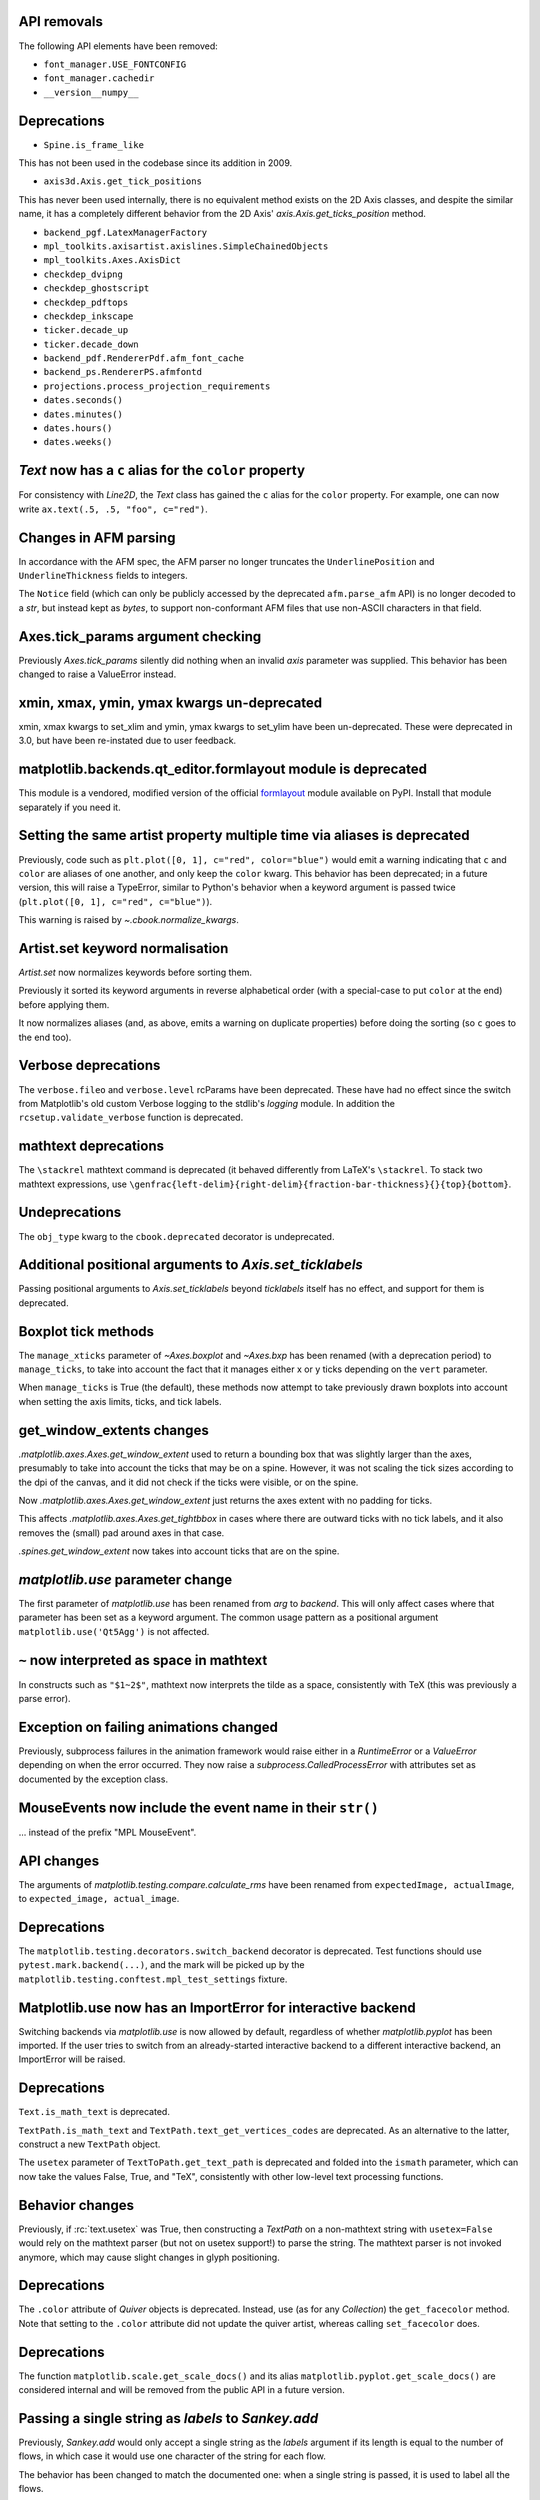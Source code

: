 API removals
------------

The following API elements have been removed:

- ``font_manager.USE_FONTCONFIG``
- ``font_manager.cachedir``
- ``__version__numpy__``

Deprecations
------------

- ``Spine.is_frame_like``

This has not been used in the codebase since its addition in 2009.

- ``axis3d.Axis.get_tick_positions``

This has never been used internally, there is no equivalent method exists on
the 2D Axis classes, and despite the similar name, it has a completely
different behavior from the 2D Axis' `axis.Axis.get_ticks_position` method.

- ``backend_pgf.LatexManagerFactory``
- ``mpl_toolkits.axisartist.axislines.SimpleChainedObjects``
- ``mpl_toolkits.Axes.AxisDict``
- ``checkdep_dvipng``
- ``checkdep_ghostscript``
- ``checkdep_pdftops``
- ``checkdep_inkscape``
- ``ticker.decade_up``
- ``ticker.decade_down``
- ``backend_pdf.RendererPdf.afm_font_cache``
- ``backend_ps.RendererPS.afmfontd``
- ``projections.process_projection_requirements``
- ``dates.seconds()``
- ``dates.minutes()``
- ``dates.hours()``
- ``dates.weeks()``


`Text` now has a ``c`` alias for the ``color`` property
-------------------------------------------------------

For consistency with `Line2D`, the `Text` class has gained the ``c``
alias for the ``color`` property. For example, one can now write
``ax.text(.5, .5, "foo", c="red")``.

Changes in AFM parsing
----------------------

In accordance with the AFM spec, the AFM parser no longer truncates the
``UnderlinePosition`` and ``UnderlineThickness`` fields to integers.

The ``Notice`` field (which can only be publicly accessed by the deprecated
``afm.parse_afm`` API) is no longer decoded to a `str`, but instead kept as
`bytes`, to support non-conformant AFM files that use non-ASCII characters in
that field.

Axes.tick_params argument checking
----------------------------------

Previously `Axes.tick_params` silently did nothing when an invalid *axis*
parameter was supplied. This behavior has been changed to raise a ValueError
instead.

xmin, xmax, ymin, ymax kwargs un-deprecated
-------------------------------------------

xmin, xmax kwargs to set_xlim and ymin, ymax kwargs to set_ylim have been
un-deprecated. These were deprecated in 3.0, but have been re-instated due to
user feedback.

matplotlib.backends.qt_editor.formlayout module is deprecated
-------------------------------------------------------------

This module is a vendored, modified version of the official formlayout_ module
available on PyPI. Install that module separately if you need it.

.. _formlayout: https://pypi.org/project/formlayout/

Setting the same artist property multiple time via aliases is deprecated
------------------------------------------------------------------------

Previously, code such as ``plt.plot([0, 1], c="red", color="blue")`` would
emit a warning indicating that ``c`` and ``color`` are aliases of one another,
and only keep the ``color`` kwarg.  This behavior has been deprecated; in a
future version, this will raise a TypeError, similar to Python's behavior when
a keyword argument is passed twice (``plt.plot([0, 1], c="red", c="blue")``).

This warning is raised by `~.cbook.normalize_kwargs`.

Artist.set keyword normalisation
--------------------------------

`Artist.set` now normalizes keywords before sorting them.

Previously it sorted its keyword arguments in reverse alphabetical
order (with a special-case to put ``color`` at the end) before applying them.

It now normalizes aliases (and, as above, emits a warning on duplicate
properties) before doing the sorting (so ``c`` goes to the end too).

Verbose deprecations
--------------------

The ``verbose.fileo`` and ``verbose.level`` rcParams have been deprecated.
These have had no effect since the switch from Matplotlib's old custom Verbose
logging to the stdlib's `logging` module. In addition the
``rcsetup.validate_verbose`` function is deprecated.

mathtext deprecations
---------------------

The ``\stackrel`` mathtext command is deprecated (it behaved differently
from LaTeX's ``\stackrel``.  To stack two mathtext expressions, use
``\genfrac{left-delim}{right-delim}{fraction-bar-thickness}{}{top}{bottom}``.

Undeprecations
--------------

The ``obj_type`` kwarg to the ``cbook.deprecated`` decorator is undeprecated.

Additional positional arguments to `Axis.set_ticklabels`
--------------------------------------------------------
Passing positional arguments to `Axis.set_ticklabels` beyond `ticklabels`
itself has no effect, and support for them is deprecated.

Boxplot tick methods
--------------------

The ``manage_xticks`` parameter of `~Axes.boxplot` and `~Axes.bxp` has been
renamed (with a deprecation period) to ``manage_ticks``, to take into account
the fact that it manages either x or y ticks depending on the ``vert``
parameter.

When ``manage_ticks`` is True (the default), these methods now attempt to take
previously drawn boxplots into account when setting the axis limits, ticks, and
tick labels.

get_window_extents changes
--------------------------

`.matplotlib.axes.Axes.get_window_extent` used to return a bounding box
that was slightly larger than the axes, presumably to take into account
the ticks that may be on a spine.  However, it was not scaling the tick sizes
according to the dpi of the canvas, and it did not check if the ticks were
visible, or on the spine.

Now  `.matplotlib.axes.Axes.get_window_extent` just returns the axes extent
with no padding for ticks.

This affects `.matplotlib.axes.Axes.get_tightbbox` in cases where there are
outward ticks with no tick labels, and it also removes the (small) pad around
axes in that case.

`.spines.get_window_extent` now takes into account ticks that are on the
spine.

`matplotlib.use` parameter change
---------------------------------

The first parameter of `matplotlib.use` has been renamed from *arg* to
*backend*. This will only affect cases where that parameter has been set
as a keyword argument. The common usage pattern as a positional argument
``matplotlib.use('Qt5Agg')`` is not affected.

``~`` now interpreted as space in mathtext
------------------------------------------

In constructs such as ``"$1~2$"``, mathtext now interprets the tilde as a
space, consistently with TeX (this was previously a parse error).

Exception on failing animations changed
---------------------------------------

Previously, subprocess failures in the animation framework would raise either
in a `RuntimeError` or a `ValueError` depending on when the error occurred.
They now raise a `subprocess.CalledProcessError` with attributes set as
documented by the exception class.

MouseEvents now include the event name in their ``str()``
---------------------------------------------------------

... instead of the prefix "MPL MouseEvent".

API changes
-----------

The arguments of `matplotlib.testing.compare.calculate_rms` have been renamed
from ``expectedImage, actualImage``, to ``expected_image, actual_image``.

Deprecations
------------

The ``matplotlib.testing.decorators.switch_backend`` decorator is deprecated.
Test functions should use ``pytest.mark.backend(...)``, and the mark will be
picked up by the ``matplotlib.testing.conftest.mpl_test_settings`` fixture.

Matplotlib.use now has an ImportError for interactive backend
-------------------------------------------------------------

Switching backends via `matplotlib.use` is now allowed by default,
regardless of whether `matplotlib.pyplot` has been imported. If the user
tries to switch from an already-started interactive backend to a different
interactive backend, an ImportError will be raised.

Deprecations
------------

``Text.is_math_text`` is deprecated.

``TextPath.is_math_text`` and ``TextPath.text_get_vertices_codes`` are
deprecated.  As an alternative to the latter, construct a new ``TextPath``
object.

The ``usetex`` parameter of ``TextToPath.get_text_path`` is deprecated and
folded into the ``ismath`` parameter, which can now take the values False,
True, and "TeX", consistently with other low-level text processing functions.

Behavior changes
----------------

Previously, if :rc:`text.usetex` was True, then constructing a `TextPath` on
a non-mathtext string with ``usetex=False`` would rely on the mathtext parser
(but not on usetex support!) to parse the string.  The mathtext parser is not
invoked anymore, which may cause slight changes in glyph positioning.

Deprecations
------------

The ``.color`` attribute of `Quiver` objects is deprecated.  Instead, use (as
for any `Collection`) the ``get_facecolor`` method.  Note that setting to the
``.color`` attribute did not update the quiver artist, whereas calling
``set_facecolor`` does.

Deprecations
------------

The function ``matplotlib.scale.get_scale_docs()`` and its alias
``matplotlib.pyplot.get_scale_docs()`` are considered internal and will be
removed from the public API in a future version.

Passing a single string as *labels* to `Sankey.add`
---------------------------------------------------

Previously, `Sankey.add` would only accept a single string as the *labels*
argument if its length is equal to the number of flows, in which case it would
use one character of the string for each flow.

The behavior has been changed to match the documented one: when a single string
is passed, it is used to label all the flows.

API deprecations
----------------

The following API elements are deprecated:

- ``get_py2exe_datafiles``, ``tk_window_focus``,
- ``backend_gtk3.FileChooserDialog``,
  ``backend_gtk3.NavigationToolbar2GTK3.get_filechooser``,
  ``backend_gtk3.SaveFigureGTK3.get_filechooser``,
- ``backend_ps.PsBackendHelper``, ``backend_ps.ps_backend_helper``,
- ``cbook.iterable``,
- ``cbook.get_label``, ``cbook.iterable``,
- ``font_manager.OSXInstalledFonts``,
- ``mlab.demean``,

The following environment variables are deprecated:
- ``MATPLOTLIBDATA``,

Deprecations
------------

The ``Path.has_nonfinite`` attribute is deprecated (use ``not
np.isfinite(path.vertices).all()`` instead).

Deprecations
------------
￼
``TextToPath.glyph_to_path`` is deprecated (call ``font.get_path()`` and
manually transform the path instead).

Deprecations
------------

The (unused and always None) ``NavigationToolbar2QT.adj_window`` attribute is
deprecated.

``OldScalarFormatter.pprint_val``, ``ScalarFormatter.pprint_val``, and ``LogFormatter.pprint_val`` are deprecated
-----------------------------------------------------------------------------------------------------------------

They are helper methods that do not even have a consistent signatures across formatter classes.

Deprecations
------------

``dates.strpdate2num`` and ``dates.bytespdate2num`` are brittle in the
presence of locale changes, and are deprecated.  Use standard datetime
parsers such as `time.strptime` or `dateutil.parser.parse`, and additionally
call `matplotlib.dates.date2num` if you insist on converting to Matplotlib's
internal datetime representation; or use ``dates.datestr2num``.

Text alignment fixes made
-------------------------

Text alignment was incorrect, in particular for multiline text objects
with large descenders (i.e. subscripts) and rotated text.  These have been
fixed and made more consistent, but could make old code that has compensated
no longer have the correct alignment.

Deprecations
------------

``mpl_toolkits.axisartist.axis_artist.UnimplementedException`` is deprecated.

mplot3d is always registered by default
---------------------------------------

It is not necessary to import mplot3d anymore to create 3d axes with
``fig.add_subplot(111, projection="3d")``.

Path code types like ``Path.MOVETO`` are now ``np.uint8`` instead of ``int``
----------------------------------------------------------------------------

``Path.STOP``, ``Path.MOVETO``, ``Path.LINETO``, ``Path.CURVE3``,
``Path.CURVE4`` and ``Path.CLOSEPOLY`` are now of the type ``Path.code_type``
(``np.uint8`` by default) instead of plain ``int``. This makes their type
match the array value type of the ``Path.codes`` array.

Changes regarding the text.latex.unicode rcParam
------------------------------------------------

The rcParam now defaults to True and is deprecated (i.e., in future versions
of Matplotlib, unicode input will always be supported).

Moreover, the underlying implementation now uses ``\usepackage[utf8]{inputenc}``
instead of ``\usepackage{ucs}\usepackage[utf8x]{inputenc}``.

Changes in handling of degenerate bounds passed to `set_xlim`
-------------------------------------------------------------

When bounds passed to `set_xlim` (`set_xlim`, etc.) are degenerate (i.e. the
lower and upper value are equal), the method used to "expand" the bounds now
matches the expansion behavior of autoscaling when the plot contains a single
x-value, and should in particular produce nicer limits for non-linear scales.

Deprecations
------------

The following keyword arguments are deprecated:

- Passing ``shade=None`` to
  `~mpl_toolkits.mplot3d.axes3d.Axes3D.plot_surface` is deprecated. This was
  an unintended implementation detail with the same semantics as
  ``shade=False``. Please use the latter code instead.API removals
````````````

The following deprecated APIs were removed:

Classes and methods
-------------------
- ``Verbose`` (replaced by python logging library)
- ``artist.Artist.hitlist`` (no replacement)
- ``artist.Artist.is_figure_set`` (use ``artist.figure is not None`` instead)
- ``axis.Axis.unit_data`` (use ``axis.Axis.units`` instead)
- ``backend_bases.FigureCanvasBase.onRemove`` (no replacement)
  ``backend_bases.FigureManagerBase.show_popup`` (this never did anything)
- ``backend_wx.SubplotToolWx`` (no replacement)
- ``backend_wx.Toolbar`` (use ``backend_wx.NavigationToolbar2Wx`` instead)
- ``cbook.align_iterators`` (no replacment)
- ``contour.ContourLabeler.get_real_label_width`` (no replacement)
- ``legend.Legend.draggable`` (use `legend.Legend.set_draggable()` instead)
- ``texmanager.TexManager.postscriptd``, ``texmanager.TexManager.pscnt``,
  ``texmanager.TexManager.make_ps``, ``texmanager.TexManager.get_ps_bbox``
  (no replacements)

Arguments
---------
- The ``fig`` kwarg to ``GridSpec.get_subplot_params`` and
  ``GridSpecFromSubplotSpec.get_subplot_params`` (use the argument
  ``figure`` instead)
- Passing 'box-forced' to `axes.Axes.set_adjustable` (use 'box' instead)
- Support for the strings 'on'/'true'/'off'/'false' to mean
  ``True``/``False`` (directly use ``True``/``False`` instead).
  The following functions are affected: `Axes.grid`, `Axes3D.grid`
  `Axis.set_tick_params`, `pyplot.box`.
- Using `pyplot.axes` with an `axes.Axes` type argument
  (use `pyplot.sca` instead)

Other
-----
- svgfont support (in :rc:`svg.fonttype`) has been removed,
- Logging is now done with the standard python ``logging`` library.
  ``matplotlib.verbose`` and the command line switches ``--verbose-LEVEL`` are
  removed.

  To control the logging output use::

    import logging
    logger = logging.getLogger('matplotlib')
    logger.set_level(logging.INFO)

Deprecations
------------

Support for passing single-letter colors (one of "rgbcmykw") as UPPERCASE
characters is deprecated; these colors will become case-sensitive (lowercase)
after the deprecation period has passed.

The goal is to decrease the number of ambiguous cases when using the ``data``
keyword to plotting methods; e.g. ``plot("X", "Y", data={"X": ..., "Y": ...})``
will not warn about "Y" possibly being a color anymore after the deprecation
period has passed.

Allow "real" LaTeX code for ``pgf.preamble`` and ``text.latex.preamble`` in matplotlib rc file
----------------------------------------------------------------------------------------------

Previously, the rc file keys ``pgf.preamble`` and ``text.latex.preamble`` were parsed using commmas as separators. This would break valid LaTeX code, such as::

\usepackage[protrusion=true, expansion=false]{microtype}

The parsing has been modified to pass the complete line to the LaTeX system,
keeping all commas.

Passing a list of strings from within a Python script still works as it used to.

Passing a list containing non-strings now fails, instead of coercing the results to strings.

Equal aspect axes for 3D plots disabled
---------------------------------------

Setting the aspect on 3D axes previously returned non-sensical
results (e.g. see https://github.com/matplotlib/matplotlib/issues/1077).
Calling ``ax.set_aspect('equal')`` or ``ax.set_aspect(num)``
on a 3D axes now raises a ``NotImplementedError``.

Deprecations
------------

The class variable ``matplotlib.ticker.MaxNLocator.default_params`` is
deprecated and will be removed in a future version. The defaults are not
supposed to be user-configurable.

``matplotlib.ticker.MaxNLocator`` and its ``set_params`` method will issue
a warning on unknown keyword arguments instead of silently ignoring them.
Future versions will raise an error.

Behavior changes
----------------

Calling `.Figure.add_subplot()` with no positional arguments used to do
nothing; this now is equivalent to calling ``add_subplot(111)`` instead.

Numpy minimum version bump
--------------------------

Matplotlib 3.1 requires numpy>=1.11.

Deprecations
------------

The following (unused and never updated) attributes are deprecated:
``NavigationToolbar2QT.buttons``, ``Line2D.verticalOffset``, ``Quiver.keytext``,
``Quiver.keyvec``, ``SpanSelector.buttonDown``.

The ``interp_at_native`` parameter to ``BboxImage``, which has no effect since
Matplotlib 2.0, is deprecated.

Deprecations
------------

``cbook.is_hashable`` is deprecated (use
``isinstance(..., collections.abc.Hashable)`` instead).

Deprecations
------------

``cbook.safezip`` is deprecated (manually check the lengths of the inputs
instead, or rely on numpy to do it).

``Axes3D.voxels`` now shades the resulting voxels
-------------------------------------------------

See Whats new for details.  The previous behavior can be achieved by passing
``shade=False``.

Deprecations
------------

- The ``LogTransformBase``, ``Log10Transform``, ``Log2Transform``,
  ``NaturalLogTransformLog``, ``InvertedLogTransformBase``,
  ``InvertedLog10Transform``, ``InvertedLog2Transform``, and
  ``InvertedNaturalLogTransform`` classes (all defined in
  :mod:`matplotlib.scales`) are deprecated.  As a replacement, use the general
  `LogTransform` and `InvertedLogTransform` classes, whose constructors take a
  *base* argument.

Changes to search paths for FreeType and libpng
-----------------------------------------------

The ``MPLBASEDIRLIST`` environment variables and ``basedirlist`` entry in
``setup.cfg`` have no effect anymore.  Instead, if building in situations where
FreeType or libpng are not in the compiler or linker's default path, set the
standard environment variables ``CFLAGS``/``LDFLAGS`` on Linux or OSX, or
``CL``/``LINK`` on Windows, to indicate the relevant paths.

See details in :file:`INSTALL.rst`.

Deprecations
------------

The `\mathcircled` mathtext command (which is not a real TeX command)
is deprecated.  Directly use unicode characters (e.g.
``"\N{CIRCLED LATIN CAPITAL LETTER A}"`` or ``"\u24b6"``) instead.

Support for setting :rc:`mathtext.default` to circled is deprecated.

matplotlib.font_manager.win32InstalledFonts return value
--------------------------------------------------------

`matplotlib.font_manager.win32InstalledFonts` returns an empty list instead
of None if no fonts are found.

The HTMLWriter constructor is more strict
-----------------------------------------

It no longer normalizes unknown values of *default_mode* to 'loop', but errors
out instead.

New `Formatter.format_ticks` method
-----------------------------------

The `Formatter` class gained a new `~Formatter.format_ticks` method, which
takes the list of all tick locations as a single argument and returns the list
of all formatted values.  It is called by the axis tick handling code and, by
default, first calls `~Formatter.set_locs` with all locations, then repeatedly
calls `~Formatter.__call__` for each location.

Tick-handling code in the codebase that previously performed this sequence
(`~Formatter.set_locs` followed by repeated `~Formatter.__call__`) have been
updated to use `~Formatter.format_ticks`.

`~Formatter.format_ticks` is intended to be overridden by `Formatter`
subclasses for which the formatting of a tick value depends on other tick
values, such as `ConciseDateFormatter`.

`matplotlib.colorbar.ColorbarBase` is no longer a subclass of `.ScalarMappable`
-------------------------------------------------------------------------------

This inheritance lead to a confusing situation where the
`ScalarMappable` passed to `matplotlib.colorbar.Colorbar` (`~.Figure.colorbar`)
had a ``set_norm`` method, as did the colorbar.  The colorbar is now purely a
follower to the `ScalarMappable` norm and colormap, and the old inherited methods
`~matplotlib.colorbar.ColorbarBase.set_norm`,
`~matplotlib.colorbar.ColorbarBase.set_cmap`,
`~matplotlib.colorbar.ColorbarBase.set_clim` are deprecated, as are the
getter versions of those calls.  To set the norm associated with a colorbar do
``colorbar.mappable.set_norm()`` etc.

`StemContainer` now stores `LineCollection`
-------------------------------------------

`StemContainer` objects can now store a `LineCollection` object instead of a
list of `Line2D` objects for stem lines plotted using `ax.stem`. This gives a
very large performance boost to displaying and moving `ax.stem` plots.

This will become the default behaviour in Matplotlib 3.3. To use it now, the
``use_line_collection`` keyword argument to ~`.axes.stem` can be set to
``True``.

Individual line segments can be extracted from the `LineCollection` using
`LineCollection.get_segements()`. See the `LineCollection` documentation for
other methods to retrieve the collection properties.

Modify output of Axes.hist when input consists of multiple empty lists
----------------------------------------------------------------------

Input that consists of multiple empty lists will now return a list of histogram
values for each one of the lists. For example, an input of ``[[],[]]`` will
return 2 lists of histogram values. Previously, a single list was returned.

Deprecations
------------

The ``backend_wx.IDLE_DELAY`` global, being unused and only relevant to the now
removed wx "idling" code, is deprecated (note that as it is a module-level
global, no deprecation warning is emitted when accessing it).

`FontManager.score_weight` is more strict with its inputs
---------------------------------------------------------

Previously, when a weight string was passed to `FontManager.score_weight`,

- if the weight was the string representation of an integer, it would be
  converted to that integer,
- otherwise, if the weight was not a standard weight name, it would be silently
  replaced by a value of 500 ("normal" weight).

`FontManager.score_weight` now raises an exception on such inputs.

Removal of deprecated :mod:`matplotlib.mlab` code
-------------------------------------------------

Lots of code inside the :mod:`matplotlib.mlab` module which was deprecated
in Matplotlib 2.2 has been removed. See below for a list:

- ``mlab.exp_safe`` (use `numpy.exp` instead)
- ``mlab.amap``
- ``mlab.logspace`` (use `numpy.logspace` instead)
- ``mlab.rms_flat``
- ``mlab.l1norm`` (use ``numpy.linalg.norm(a, ord=1)`` instead)
- ``mlab.l2norm`` (use ``numpy.linalg.norm(a, ord=2)`` instead)
- ``mlab.norm_flat`` (use ``numpy.linalg.norm(a.flat, ord=2)`` instead)
- ``mlab.frange`` (use `numpy.arange` instead)
- ``mlab.identity`` (use `numpy.identity` instead)
- ``mlab.base_repr``
- ``mlab.binary_repr``
- ``mlab.ispower2``
- ``mlab.log2`` (use `numpy.log2` instead)
- ``mlab.isvector``
- ``mlab.movavg``
- ``mlab.safe_isinf`` (use `numpy.isinf` instead)
- ``mlab.safe_isnan`` (use `numpy.isnan` instead)
- ``mlab.cohere_pairs`` (use `scipy.signal.coherence` instead)
- ``mlab.entropy`` (use `scipy.stats.entropy` instead)
- ``mlab.normpdf`` (use `scipy.stats.norm.pdf` instead)
- ``mlab.find`` (use ``np.nonzero(np.ravel(condition))`` instead)
- ``mlab.longest_contiguous_ones``
- ``mlab.longest_ones``
- ``mlab.PCA``
- ``mlab.prctile`` (use `numpy.percentile` instead)
- ``mlab.prctile_rank``
- ``mlab.center_matrix``
- ``mlab.rk4`` (use `scipy.integrate.ode` instead)
- ``mlab.bivariate_normal``
- ``mlab.get_xyz_where``
- ``mlab.get_sparse_matrix``
- ``mlab.dist`` (use `numpy.hypot` instead)
- ``mlab.dist_point_to_segment``
- ``mlab.griddata`` (use `scipy.interpolate.griddata`)
- ``mlab.less_simple_linear_interpolation`` (use `numpy.interp`)
- ``mlab.slopes``
- ``mlab.stineman_interp``
- ``mlab.segments_intersect``
- ``mlab.fftsurr``
- ``mlab.offset_line``
- ``mlab.quad2cubic``
- ``mlab.vector_lengths``
- ``mlab.distances_along_curve``
- ``mlab.path_length``
- ``mlab.cross_from_above``
- ``mlab.cross_from_below``
- ``mlab.contiguous_regions`` (use `.cbook.contiguous_regions` instead)
- ``mlab.is_closed_polygon``
- ``mlab.poly_between``
- ``mlab.poly_below``
- ``mlab.inside_poly``
- ``mlab.csv2rec``
- ``mlab.rec2csv`` (use `numpy.recarray.tofile` instead)
- ``mlab.rec2text`` (use `numpy.recarray.tofile` instead)
- ``mlab.rec_summarize``
- ``mlab.rec_join``
- ``mlab.recs_join``
- ``mlab.rec_groupby``
- ``mlab.rec_keep_fields``
- ``mlab.rec_drop_fields``
- ``mlab.rec_append_fields``
- ``mlab.csvformat_factory``
- ``mlab.get_formatd``
- ``mlab.FormatDatetime`` (use `datetime.datetime.strftime` instead)
- ``mlab.FormatDate`` (use `datetime.date.strftime` instead)
- ``mlab.FormatMillions``, ``mlab.FormatThousands``, ``mlab.FormatPercent``,
  ``mlab.FormatBool``, ``mlab.FormatInt``, ``mlab.FormatFloat``,
  ``mlab.FormatFormatStr``, ``mlab.FormatString``, ``mlab.FormatObj``
- ``mlab.donothing_callback``

``Cn`` colors now support ``n>=10``
-----------------------------------

It is now possible to go beyond the tenth color in the property cycle using
``Cn`` syntax, e.g. ``plt.plot([1, 2], color="C11")`` now uses the 12th color
in the cycle.

Note that previously, a construct such as ``plt.plot([1, 2], "C11")`` would be
interpreted as a request to use color ``C1`` and marker ``1`` (an "inverted Y").
To obtain such a plot, one should now use ``plt.plot([1, 2], "1C1")`` (so that
the first "1" gets correctly interpreted as a marker specification), or, more
explicitly, ``plt.plot([1, 2], marker="1", color="C1")``.

Changes in parameter names
--------------------------

- The ``arg`` parameter to `matplotlib.use` has been renamed to ``backend``.
- The ``normed`` parameter to `Axes.hist2d` has been renamed to ``density``.
- The ``s`` parameter to `Annotation` (and indirectly `Axes.annotation`) has
  been renamed to ``text``.
- The ``tolerence`` parameter to
  `bezier.find_bezier_t_intersecting_with_closedpath`,
  `bezier.split_bezier_intersecting_with_closedpath`,
  `bezier.find_r_to_boundary_of_closedpath`,
  `bezier.split_path_inout` and `bezier.check_if_parallel` has been renamed to
  ``tolerance``.

In each case, the old parameter name remains supported (it cannot be used
simultaneously with the new name), but suppport for it will be dropped in
Matplotlib 3.3.

- The unused ``shape`` and ``imlim`` parameters to `Axes.imshow` are
  deprecated.  To avoid triggering the deprecation warning, the ``filternorm``,
  ``filterrad``, ``resample``, and ``url`` arguments should be passed by
  keyword.

Deprecations
------------

The ``bezier.find_r_to_boundary_of_closedpath`` function is deprecated (it has
always returned None instead of the requested radius).

Poly3DCollection.set_zsort
--------------------------

`Poly3DCollection.set_zsort` no longer silently ignores invalid inputs, or
False (which was always broken).  Passing True to mean "average" is deprecated.

Timer.remove_callback won't consider ``*args, **kwargs`` in a future version
----------------------------------------------------------------------------

Currently, ``Timer.remove_callback(func, *args, **kwargs)`` removes a callback
previously added by ``Timer.add_callback(func, *args, **kwargs)``, but if
``*args, **kwargs`` is not passed in (``Timer.remove_callback(func)``), then
the first callback with a matching ``func`` is removed, regardless of whether
it was added with or without ``*args, **kwargs``.

In a future version, ``Timer.remove_callback`` will always use the latter
behavior (not consider ``*args, **kwargs``); to specifically consider them, add
the callback as a `functools.partial` object ::

   cb = timer.add_callback(functools.partial(func, *args, **kwargs))
   # ...
   # later
   timer.remove_callback(cb)

``Timer.add_callback`` was modified to return *func* to simplify the above
usage (previously it returned None); this also allows using it as a decorator.

The new API is modelled after `atexit.register` / `atexit.unregister`.

Changes to the internal tick handling API
-----------------------------------------

``Axis.iter_ticks`` (which only served as a helper to the private
``Axis._update_ticks``) is deprecated.

The signature of the (private) ``Axis._update_ticks`` has been changed to not
take the renderer as argument anymore (that argument is unused).

Deprecations
------------

The ``text.TextWithDash`` class and the ``withdash`` keyword argument to
``text()`` is deprecated.  Consider using ``annotate()`` instead.

`~Axes.bxp` now respects :rc:`boxplot.boxprops.linewidth` even when *patch_artist* is set
-----------------------------------------------------------------------------------------

Previously, when the *patch_artist* parameter was set, `~Axes.bxp` would ignore
:rc:`boxplot.boxprops.linewidth`.  This was an oversight -- in particular,
`~Axes.boxplot` did not ignore it.

This oversight is now fixed.

Deprecations
------------

Support for custom backends that do not provide a ``set_hatch_color`` method is
deprecated.  We suggest that custom backends let their ``GraphicsContext``
class inherit from `GraphicsContextBase`, to at least provide stubs for all
required methods.

The fields ``Artist.aname`` and ``Axes.aname`` are deprecated. Please use

``isinstance()`` or ``__class__.__name__`` checks instead.``Axes.fmt_xdata`` and ``Axes.fmt_ydata`` no longer ignore TypeErrors raised by a user-provided formatter
-------------------------------------------------------------------------------------------------------------------------------------------------------------------

Previously, if the user provided a ``fmt_xdata`` or ``fmt_ydata`` function that
raised a TypeError (or set them to a non-callable), the exception would be
silently ignored and the default formatter be used instead.  This is no longer
the case; the exception is now propagated out.

Axes methods now raise TypeError instead of RuntimeError on mismatched calls
----------------------------------------------------------------------------

In certain cases, Axes methods (and pyplot functions) used to raise a
RuntimeError if they were called with a ``data`` kwarg and otherwise mismatched
arguments.  They now raise a ``TypeError`` instead.

Removed rcParams
----------------

The following deprecated rcParams are removed:

- ``text.dvipnghack``,
- ``nbagg.transparent`` (use :rc:`figure.facecolor` instead),
- ``plugins.directory``,
- ``axes.hold``,
- ``backend.qt4`` and ``backend.qt5`` (set the :envvar:`QT_API` environment
  variable instead).

The associated validator functions ``rcsetup.validate_qt4`` and
``validate_qt5`` are deprecated.

Passing 'normal' to `Axes.axis()` is deprecated
-----------------------------------------------

Use ``axis('auto')`` instead.


The image comparison test decorators now skip (rather than xfail) the test for uncomparable formats
---------------------------------------------------------------------------------------------------

The affected decorators are `~.image_comparison` and `~.check_figures_equal`.
The deprecated `~.ImageComparisonTest` class is likewise changed.
:orphan:

Drop support for ``pgi`` in the GTK3 backends
---------------------------------------------
``pgi``, an alternative implementation to PyGObject, is no longer supported in
the GTK3 backends. PyGObject should be used instead.

API changes
-----------

The ``--no-network`` flag to ``tests.py`` has been removed (no test requires
internet access anymore).  If it is desired to disable internet access both for
old and new versions of Matplotlib, use ``tests.py -m 'not network'`` (which is
now a no-op).

Minor ticks that collide with major ticks are always hidden
-----------------------------------------------------------

Previously, certain locator classes (`LogLocator`, `AutoMinorLocator`)
contained custom logic to avoid emitting tick locations that collided with
major ticks when they were used as minor locators.

This logic has now moved to the Axis class, and is used *regardless of the
ticker class*.  ``xaxis.minor.locator()`` now includes positions that collide
with ``xaxis.major.locator()``, but ``xaxis.get_minorticklocs()`` does not.

If you were relying on both the major and minor tick labels to appear on the
same tick, you may need to update your code.  For example, the following
snippet labeled days using major ticks, and hours and minutes using minor
ticks::

    import numpy as np
    import matplotlib.dates as mdates
    import matplotlib.pyplot as plt

    t = np.arange("2018-11-03", "2018-11-06", dtype="datetime64")
    x = np.random.rand(len(t))

    fig, ax = plt.subplots()
    ax.plot(t, x)
    ax.xaxis.set(
        major_locator=mdates.DayLocator(),
        major_formatter=mdates.DateFormatter("\n%a"),
        minor_locator=mdates.HourLocator((0, 6, 12, 18)),
        minor_formatter=mdates.DateFormatter("%H:%M"),
    )

    plt.show()

and added a newline to the major ticks labels to avoid them crashing into the
minor tick labels.

With the API change, the major tick labels should also include hours and
minutes, as the minor ticks are gone, so the ``major_formatter`` should be
``mdates.DateFormatter("%H:%M\n%a")``.

Removals
--------

The ``collections.CIRCLE_AREA_FACTOR`` constant has been removed.

Deprecations
------------

``GraphicsContextPS.shouldstroke`` is deprecated.

Stricter `~.Axes.plot` format string parsing
--------------------------------------------

In certain cases, `~.Axes.plot` would previously accept format strings
specifying more than one linestyle (e.g. ``"---."`` which specifies both
``"--"`` and ``"-."``); only use one of them would be used.

This now raises a ValueError instead.

Deprecations
------------

``path.get_paths_extents`` is deprecated; use
`~.path.get_path_collection_extents` instead.

API changes
-----------

Passing the ``block`` argument of ``plt.show`` positionally is deprecated; it
should be passed by keyword.

When using the nbagg backend, ``plt.show`` used to silently accept and ignore
all combinations of positional and keyword arguments.  This behavior is
deprecated.

Deprecations
------------

Passing a non-1D (typically, (n, 1)-shaped) input to `Axes.pie` is deprecated.
Pass a 1D array instead.

Deprecations
------------

The `TextPath` constructor used to silently drop ignored arguments; this
behavior is deprecated.

Deprecations
------------

The ``frameon`` kwarg to ``savefig`` and the ``savefig.frameon`` rcParam
are deprecated.  To emulate ``frameon = False``, set ``facecolor`` to fully
transparent (``"none"``, or ``(0, 0, 0, 0)``).

Deprecations
------------

``cbook.dedent``, ``docstring.Appender``, ``docstring.dedent``, and
``docstring.copy_dedent`` are deprecated (use the standard library's docstring
manipulation tools, such as `inspect.cleandoc` and `inspect.getdoc` instead).

Changes to `matplotlib.axes.Axes.spy`
-------------------------------------

The method `matplotlib.axes.Axes.spy` now raises a TypeError for the keyword
arguments 'interpolation' and 'linestyle' instead of silently ignoring them.

Furthermore, `matplotlib.axes.Axes.spy` spy does now allow for an 'extent'
argument (was silently ignored so far).

A bug with `spy(..., origin='lower') is fixed: So far this flipped the
data but not the y-axis resulting in a mismatch between axes labels and
actual data indices. Now, `origin='lower'` flips both the data and the y-axis
labels.

Deprecations
------------

The ``matplotlib.sphinxext.mathmpl`` and
``matplotlib.sphinxext.plot_directive`` interfaces have changed from the
(Sphinx-)deprecated function-based interface to a class-based interface.  This
should not affect end users, but the
``matplotlib.sphinxext.mathmpl.math_directive`` and
``matplotlib.sphinxext.plot_directive.plot_directive`` functions are now
deprecated.

Log-scaled axes avoid having zero or only one tick
--------------------------------------------------

When the default `LogLocator` would generate no ticks for an axis (e.g., an
axis with limits from 0.31 to 0.39) or only a single tick, it now instead falls
back on the linear `AutoLocator` to pick reasonable tick positions.

Invalid inputs
--------------

Passing invalid locations to `legend` and `table` used to fallback on a default
location.  This behavior is deprecated and will throw an exception in a future
version.

`offsetbox.AnchoredText` is unable to handle the ``horizontalalignment`` or
``verticalalignment`` kwargs, and used to ignore them with a warning.  This
behavior is deprecated and will throw an exception in a future version.

Passing steps less than 1 or greater than 10 to `MaxNLocator` used to result in
undefined behavior.  It now throws a ValueError.

Changes to the signatures of `cbook.deprecated` and `cbook.warn_deprecated`
---------------------------------------------------------------------------

All arguments to the `cbook.deprecated` decorator and `cbook.warn_deprecated`
function, except the first one (the version where the deprecation occurred),
are now keyword-only.  The goal is to avoid accidentally setting the "message"
argument when the "name" (or "alternative") argument was intended, as this has
repeatedly occurred in the past.
Deprecations
````````````

Support for passing (n, 1)-shaped error arrays to errorbar(), which was not
documented and did not work for ``n = 2``, is deprecated (pass a 1D array
instead).


Removal of deprecated :mod:`matplotlib.pylab` code
--------------------------------------------------

Lots of code inside the :mod:`matplotlib.mlab` module which was deprecated
in Matplotlib 2.2 has been removed. This means the following functions are
no longer available in the `matplotlib.pylab` module:

  - ``amap``
  - ``base_repr``
  - ``binary_repr``
  - ``bivariate_normal``
  - ``center_matrix``
  - ``csv2rec`` (use `numpy.recarray.tofile` instead)
  - ``dist`` (use `numpy.hypot` instead)
  - ``dist_point_to_segment``
  - ``distances_along_curve``
  - ``entropy`` (use `scipy.stats.entropy` instead)
  - ``exp_safe`` (use `numpy.exp` instead)
  - ``fftsurr``
  - ``find`` (use ``np.nonzero(np.ravel(condition))`` instead)
  - ``frange`` (use `numpy.arange` instead)
  - ``get_sparse_matrix``
  - ``get_xyz_where``
  - ``griddata`` (use `scipy.interpolate.griddata` instead)
  - ``identity`` (use `numpy.identity` instead)
  - ``inside_poly``
  - ``is_closed_polygon``
  - ``ispower2``
  - ``isvector``
  - ``l1norm`` (use ``numpy.linalg.norm(a, ord=1)`` instead)
  - ``l2norm`` (use ``numpy.linalg.norm(a, ord=2)`` instead)
  - ``log2`` (use `numpy.log2` instead)
  - ``longest_contiguous_ones``
  - ``longest_ones``
  - ``movavg``
  - ``norm_flat`` (use ``numpy.linalg.norm(a.flat, ord=2)`` instead)
  - ``normpdf`` (use `scipy.stats.norm.pdf` instead)
  - ``path_length``
  - ``poly_below``
  - ``poly_between``
  - ``prctile`` (use `numpy.percentile` instead)
  - ``prctile_rank``
  - ``rec2csv`` (use `numpy.recarray.tofile` instead)
  - ``rec_append_fields``
  - ``rec_drop_fields``
  - ``rec_join``
  - ``rk4`` (use `scipy.integrate.ode` instead)
  - ``rms_flat``
  - ``segments_intersect``
  - ``slopes``
  - ``stineman_interp``
  - ``vector_lengths``

Deprecations
------------

``axes3d.Axes3D.w_xaxis``, ``.w_yaxis``, and ``.w_zaxis`` are deprecated (use
``.xaxis``, ``.yaxis``, and ``.zaxis`` instead).


Autoscaling changes
-------------------

On log-axes where a single value is plotted at a "full" decade (1, 10, 100,
etc.), the autoscaling now expands the axis symmetrically around that point,
instead of adding a decade only to the right.

`FigureCanvasAgg.buffer_rgba` and `RendererAgg.buffer_rgba` now return a memoryview
-----------------------------------------------------------------------------------

The ``buffer_rgba`` method now allows direct access to the renderer's
underlying buffer (as a ``(m, n, 4)``-shape memoryview) rather than copying the
data to a new bytestring.  This is consistent with the behavior on Py2, where a
buffer object was returned.

PathCollections created with `~.Axes.scatter` now keep track of invalid points
------------------------------------------------------------------------------

Previously, points with nonfinite (infinite or nan) coordinates would not be
included in the offsets (as returned by `PathCollection.get_offsets`) of a
`PathCollection` created by `~.Axes.scatter`, and points with nonfinite values
(as specified by the *c* kwarg) would not be included in the array (as returned
by `PathCollection.get_array`)

Such points are now included, but masked out by returning a masked array.

If the *plotnonfinite* kwarg to `~.Axes.scatter` is set, then points with
nonfinite values are plotted using the bad color of the `PathCollection`\ 's
colormap (as set by `Colormap.set_bad`).

Changed exceptions
------------------

- `mpl_toolkits.axes_grid1.axes_size.GetExtentHelper` now raises `ValueError`
  for invalid directions instead of `KeyError`.

ghostscript 8 support removed
-----------------------------

Support for ghostscript 8.60 (released in 2007) has been removed.  The oldest
supported version of ghostscript is now 9.0 (released in 2010).
